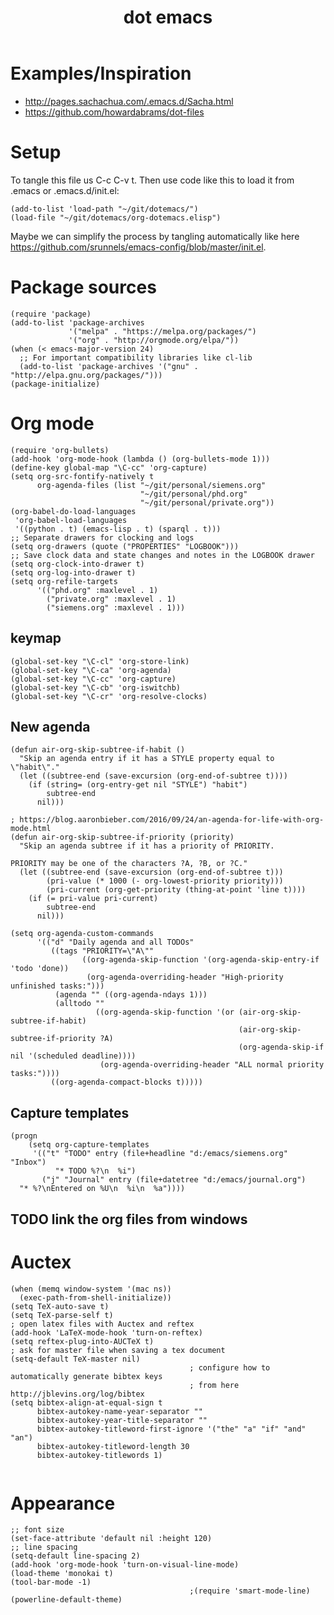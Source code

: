 #+TITLE: dot emacs

* Examples/Inspiration
- [[http://pages.sachachua.com/.emacs.d/Sacha.html]]
- [[https://github.com/howardabrams/dot-files]]
* Setup
To tangle this file us C-c C-v t. Then use code like this to load it from .emacs or .emacs.d/init.el:
#+BEGIN_SRC elisp
  (add-to-list 'load-path "~/git/dotemacs/")
  (load-file "~/git/dotemacs/org-dotemacs.elisp")
#+END_SRC
Maybe we can simplify the process by tangling automatically like here [[https://github.com/srunnels/emacs-config/blob/master/init.el]].
* Package sources
#+BEGIN_SRC elisp :tangle yes
  (require 'package)
  (add-to-list 'package-archives
               '("melpa" . "https://melpa.org/packages/")
               '("org" . "http://orgmode.org/elpa/"))
  (when (< emacs-major-version 24)
    ;; For important compatibility libraries like cl-lib
    (add-to-list 'package-archives '("gnu" . "http://elpa.gnu.org/packages/")))
  (package-initialize)
#+END_SRC
* Org mode
#+BEGIN_SRC elisp :tangle yes
  (require 'org-bullets)
  (add-hook 'org-mode-hook (lambda () (org-bullets-mode 1)))
  (define-key global-map "\C-cc" 'org-capture)
  (setq org-src-fontify-natively t
        org-agenda-files (list "~/git/personal/siemens.org"
                               "~/git/personal/phd.org" 
                               "~/git/personal/private.org"))
  (org-babel-do-load-languages
   'org-babel-load-languages
   '((python . t) (emacs-lisp . t) (sparql . t)))
  ;; Separate drawers for clocking and logs
  (setq org-drawers (quote ("PROPERTIES" "LOGBOOK")))
  ;; Save clock data and state changes and notes in the LOGBOOK drawer
  (setq org-clock-into-drawer t)
  (setq org-log-into-drawer t)
  (setq org-refile-targets
        '(("phd.org" :maxlevel . 1)
          ("private.org" :maxlevel . 1)
          ("siemens.org" :maxlevel . 1)))
#+END_SRC
** keymap
#+BEGIN_SRC elisp :tangle yes
  (global-set-key "\C-cl" 'org-store-link)
  (global-set-key "\C-ca" 'org-agenda)
  (global-set-key "\C-cc" 'org-capture)
  (global-set-key "\C-cb" 'org-iswitchb)
  (global-set-key "\C-cr" 'org-resolve-clocks)
#+END_SRC
** New agenda
#+BEGIN_SRC elisp :tangle yes
  (defun air-org-skip-subtree-if-habit ()
    "Skip an agenda entry if it has a STYLE property equal to \"habit\"."
    (let ((subtree-end (save-excursion (org-end-of-subtree t))))
      (if (string= (org-entry-get nil "STYLE") "habit")
          subtree-end
        nil)))

  ; https://blog.aaronbieber.com/2016/09/24/an-agenda-for-life-with-org-mode.html
  (defun air-org-skip-subtree-if-priority (priority)
    "Skip an agenda subtree if it has a priority of PRIORITY.

  PRIORITY may be one of the characters ?A, ?B, or ?C."
    (let ((subtree-end (save-excursion (org-end-of-subtree t)))
          (pri-value (* 1000 (- org-lowest-priority priority)))
          (pri-current (org-get-priority (thing-at-point 'line t))))
      (if (= pri-value pri-current)
          subtree-end
        nil)))

  (setq org-agenda-custom-commands
        '(("d" "Daily agenda and all TODOs"
           ((tags "PRIORITY=\"A\""
                  ((org-agenda-skip-function '(org-agenda-skip-entry-if 'todo 'done))
                   (org-agenda-overriding-header "High-priority unfinished tasks:")))
            (agenda "" ((org-agenda-ndays 1)))
            (alltodo ""
                     ((org-agenda-skip-function '(or (air-org-skip-subtree-if-habit)
                                                     (air-org-skip-subtree-if-priority ?A)
                                                     (org-agenda-skip-if nil '(scheduled deadline))))
                      (org-agenda-overriding-header "ALL normal priority tasks:"))))
           ((org-agenda-compact-blocks t)))))
#+END_SRC
** Capture templates
#+BEGIN_SRC elisp :tangle yes
  (progn
      (setq org-capture-templates
       '(("t" "TODO" entry (file+headline "d:/emacs/siemens.org" "Inbox")
            "* TODO %?\n  %i")
         ("j" "Journal" entry (file+datetree "d:/emacs/journal.org")
    "* %?\nEntered on %U\n  %i\n  %a"))))
#+END_SRC
** TODO link the org files from windows
* Auctex
#+BEGIN_SRC elisp :tangle yes
  (when (memq window-system '(mac ns))
    (exec-path-from-shell-initialize))
  (setq TeX-auto-save t)
  (setq TeX-parse-self t)
  ; open latex files with Auctex and reftex
  (add-hook 'LaTeX-mode-hook 'turn-on-reftex)
  (setq reftex-plug-into-AUCTeX t)
  ; ask for master file when saving a tex document
  (setq-default TeX-master nil)
                                          ; configure how to automatically generate bibtex keys
                                          ; from here http://jblevins.org/log/bibtex
  (setq bibtex-align-at-equal-sign t
        bibtex-autokey-name-year-separator ""
        bibtex-autokey-year-title-separator ""
        bibtex-autokey-titleword-first-ignore '("the" "a" "if" "and" "an")
        bibtex-autokey-titleword-length 30
        bibtex-autokey-titlewords 1)

#+END_SRC
* Appearance
#+BEGIN_SRC elisp :tangle yes
  ;; font size
  (set-face-attribute 'default nil :height 120)
  ;; line spacing
  (setq-default line-spacing 2)
  (add-hook 'org-mode-hook 'turn-on-visual-line-mode)
  (load-theme 'monokai t)
  (tool-bar-mode -1)
                                          ;(require 'smart-mode-line)
  (powerline-default-theme)
#+END_SRC
